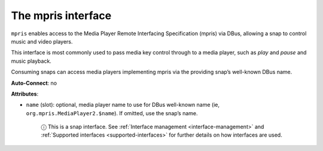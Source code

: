 .. 7877.md

.. _the-mpris-interface:

The mpris interface
===================

``mpris`` enables access to the Media Player Remote Interfacing Specification (mpris) via DBus, allowing a snap to control music and video players.

This interface is most commonly used to pass media key control through to a media player, such as *play* and *pause* and music playback.

Consuming snaps can access media players implementing mpris via the providing snap’s well-known DBus name.

**Auto-Connect**: no

**Attributes**:

* ``name`` (slot): optional, media player name to use for DBus well-known name (ie, ``org.mpris.MediaPlayer2.$name``). If omitted, use the snap’s name.

   ⓘ This is a snap interface. See :ref:`Interface management <interface-management>` and :ref:`Supported interfaces <supported-interfaces>` for further details on how interfaces are used.
